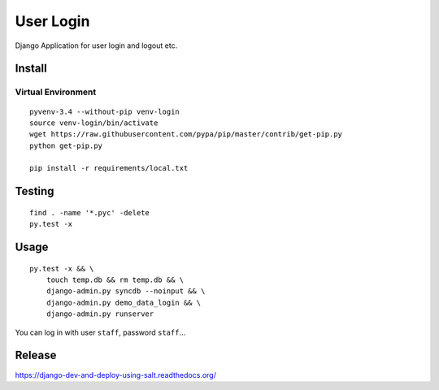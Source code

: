 User Login
**********

Django Application for user login and logout etc.

Install
=======

Virtual Environment
-------------------

::

  pyvenv-3.4 --without-pip venv-login
  source venv-login/bin/activate
  wget https://raw.githubusercontent.com/pypa/pip/master/contrib/get-pip.py
  python get-pip.py

  pip install -r requirements/local.txt

Testing
=======

::

  find . -name '*.pyc' -delete
  py.test -x

Usage
=====

::

  py.test -x && \
      touch temp.db && rm temp.db && \
      django-admin.py syncdb --noinput && \
      django-admin.py demo_data_login && \
      django-admin.py runserver

You can log in with user ``staff``, password ``staff``...

Release
=======

https://django-dev-and-deploy-using-salt.readthedocs.org/
